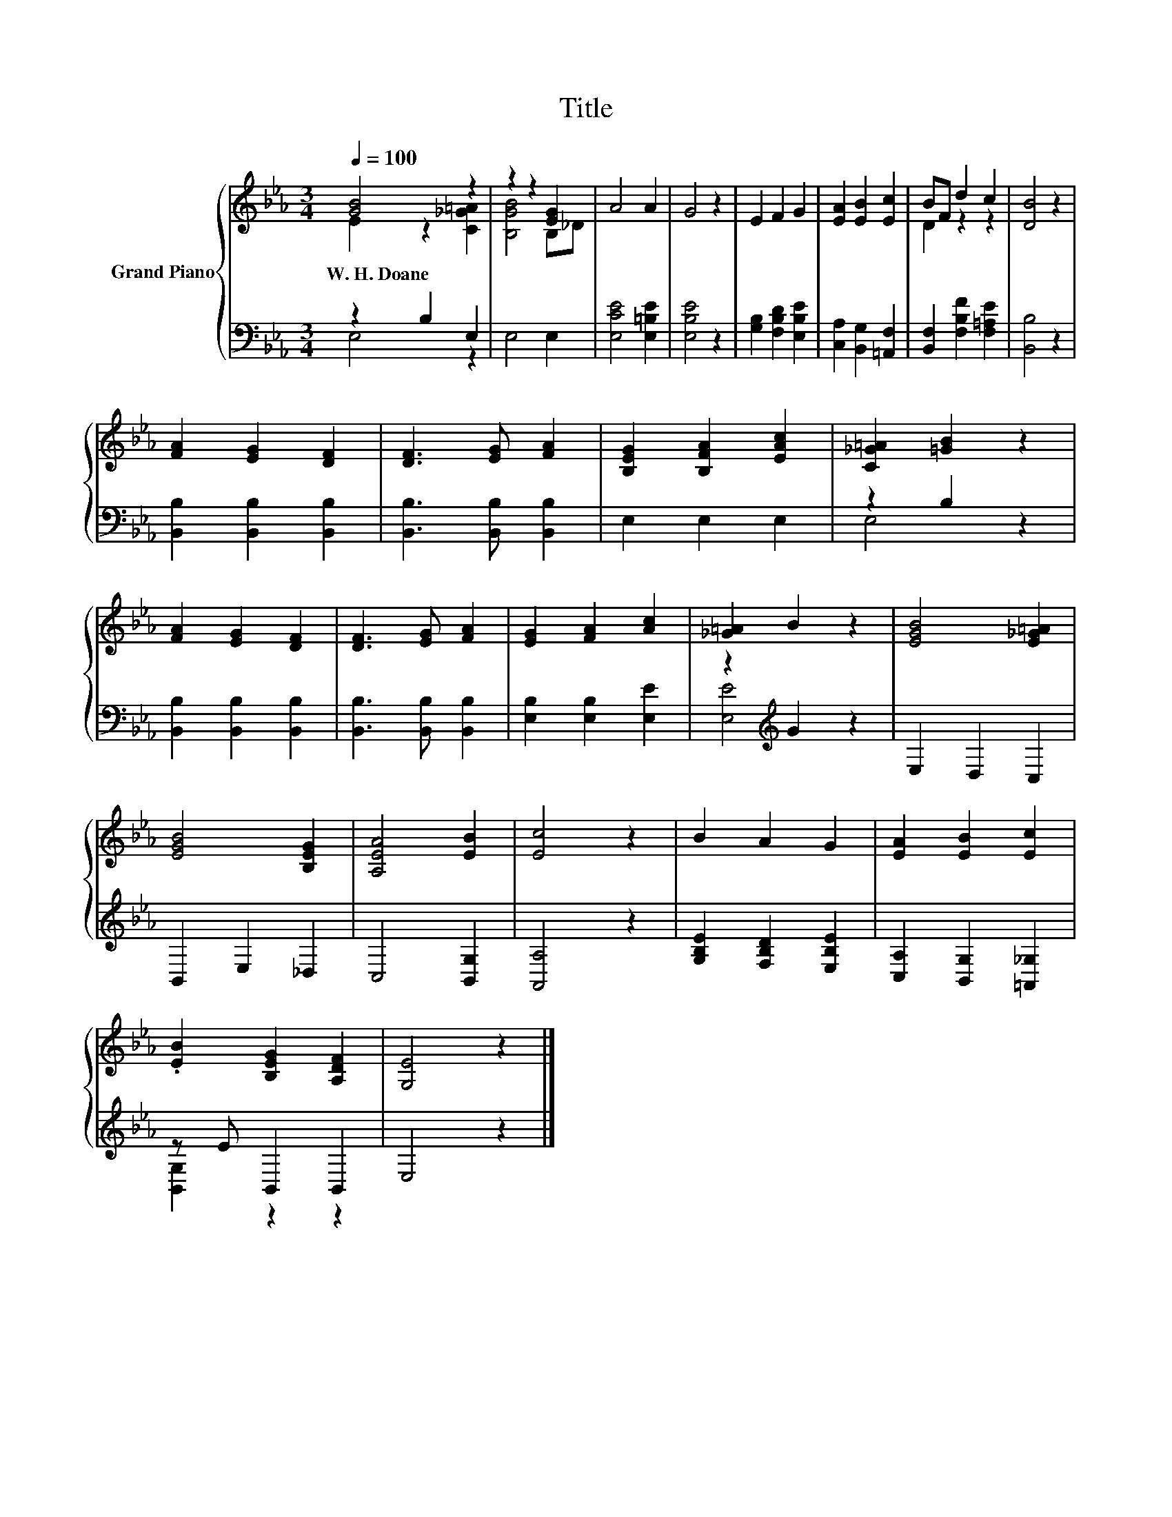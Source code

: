 X:1
T:Title
%%score { ( 1 2 ) | ( 3 4 ) }
L:1/8
Q:1/4=100
M:3/4
K:Eb
V:1 treble nm="Grand Piano"
V:2 treble 
V:3 bass 
V:4 bass 
V:1
 [GB]4 z2 | z2 z2 [EG]2 | A4 A2 | G4 z2 | E2 F2 G2 | [EA]2 [EB]2 [Ec]2 | BF d2 c2 | [DB]4 z2 | %8
w: W.~H.~Doane||||||||
 [FA]2 [EG]2 [DF]2 | [DF]3 [EG] [FA]2 | [B,EG]2 [B,FA]2 [EAc]2 | [C_G=A]2 [=GB]2 z2 | %12
w: ||||
 [FA]2 [EG]2 [DF]2 | [DF]3 [EG] [FA]2 | [EG]2 [FA]2 [Ac]2 | [_G=A]2 B2 z2 | [EGB]4 [E_G=A]2 | %17
w: |||||
 [EGB]4 [B,EG]2 | [A,EA]4 [EB]2 | [Ec]4 z2 | B2 A2 G2 | [EA]2 [EB]2 [Ec]2 | %22
w: |||||
 .[EB]2 [B,EG]2 [A,DF]2 | [G,E]4 z2 |] %24
w: ||
V:2
 E2 z2 [C_G=A]2 | [B,GB]4 B,_D | x6 | x6 | x6 | x6 | D2 z2 z2 | x6 | x6 | x6 | x6 | x6 | x6 | x6 | %14
 x6 | x6 | x6 | x6 | x6 | x6 | x6 | x6 | x6 | x6 |] %24
V:3
 z2 B,2 E,2 | E,4 E,2 | [E,CE]4 [E,=B,E]2 | [E,B,E]4 z2 | [G,B,]2 [F,B,D]2 [E,B,E]2 | %5
 [C,A,]2 [B,,G,]2 [=A,,F,]2 | [B,,F,]2 [F,B,F]2 [F,=A,E]2 | [B,,B,]4 z2 | %8
 [B,,B,]2 [B,,B,]2 [B,,B,]2 | [B,,B,]3 [B,,B,] [B,,B,]2 | E,2 E,2 E,2 | z2 B,2 z2 | %12
 [B,,B,]2 [B,,B,]2 [B,,B,]2 | [B,,B,]3 [B,,B,] [B,,B,]2 | [E,B,]2 [E,B,]2 [E,E]2 | %15
 z2[K:treble] G2 z2 | E,2 D,2 C,2 | B,,2 E,2 _D,2 | C,4 [B,,G,]2 | [A,,A,]4 z2 | %20
 [G,B,E]2 [F,B,D]2 [E,B,E]2 | [C,A,]2 [B,,G,]2 [=A,,_G,]2 | z E B,,2 B,,2 | E,4 z2 |] %24
V:4
 E,4 z2 | x6 | x6 | x6 | x6 | x6 | x6 | x6 | x6 | x6 | x6 | E,4 z2 | x6 | x6 | x6 | %15
 [E,E]4[K:treble] z2 | x6 | x6 | x6 | x6 | x6 | x6 | [B,,G,]2 z2 z2 | x6 |] %24


